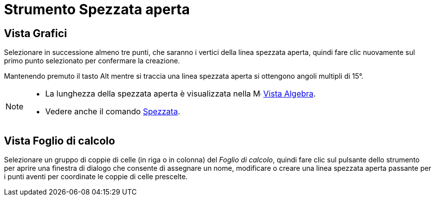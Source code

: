 = Strumento Spezzata aperta

== [#Vista_Grafici]#Vista Grafici#

Selezionare in successione almeno tre punti, che saranno i vertici della linea spezzata aperta, quindi fare clic
nuovamente sul primo punto selezionato per confermare la creazione.

Mantenendo premuto il tasto [.kcode]#Alt# mentre si traccia una linea spezzata aperta si ottengono angoli multipli di
15°.

[NOTE]
====

* La lunghezza della spezzata aperta è visualizzata nella image:16px-Menu_view_algebra.svg.png[Menu view
algebra.svg,width=16,height=16] xref:/Vista_Algebra.adoc[Vista Algebra].
* Vedere anche il comando xref:/commands/Comando_Spezzata.adoc[Spezzata].

====

== [#Vista_Foglio_di_calcolo]#Vista Foglio di calcolo#

Selezionare un gruppo di coppie di celle (in riga o in colonna) del _Foglio di calcolo_, quindi fare clic sul pulsante
dello strumento per aprire una finestra di dialogo che consente di assegnare un nome, modificare o creare una linea
spezzata aperta passante per i punti aventi per coordinate le coppie di celle prescelte.
